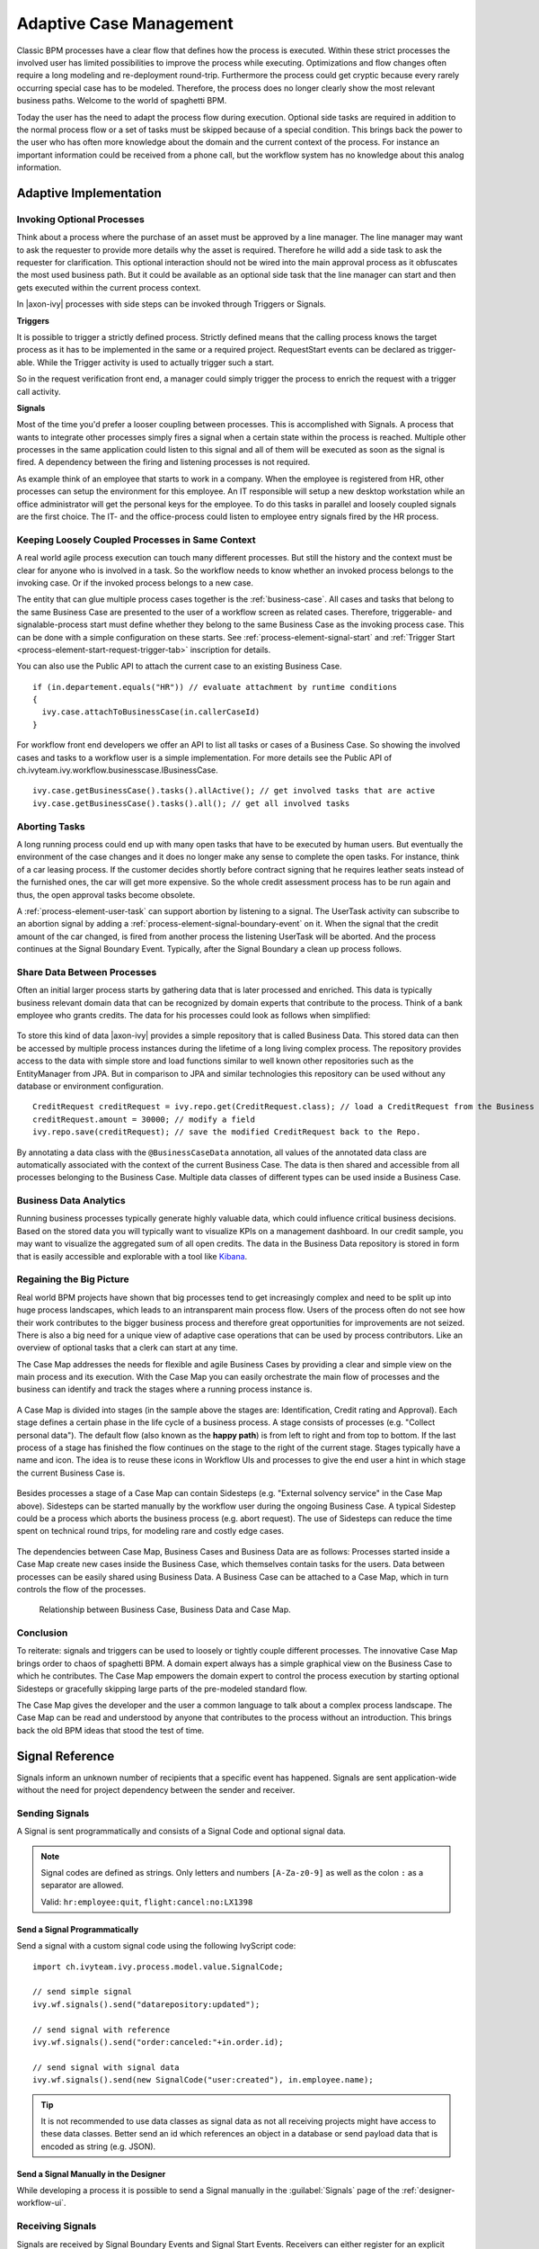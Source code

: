 .. _adaptive-case-management:

Adaptive Case Management
========================

Classic BPM processes have a clear flow that defines how the process is
executed. Within these strict processes the involved user has limited
possibilities to improve the process while executing. Optimizations and flow
changes often require a long modeling and re-deployment round-trip. Furthermore
the process could get cryptic because every rarely occurring special case has to
be modeled. Therefore, the process does no longer clearly show the most relevant
business paths. Welcome to the world of spaghetti BPM.

Today the user has the need to adapt the process flow during execution. Optional
side tasks are required in addition to the normal process flow or a set of tasks
must be skipped because of a special condition. This brings back the power to
the user who has often more knowledge about the domain and the current context
of the process. For instance an important information could be received from a
phone call, but the workflow system has no knowledge about this analog
information.

Adaptive Implementation
-----------------------

Invoking Optional Processes
~~~~~~~~~~~~~~~~~~~~~~~~~~~

Think about a process where the purchase of an asset must be approved by a line
manager. The line manager may want to ask the requester to provide more details
why the asset is required. Therefore he willd add a side task to ask the requester
for clarification. This optional interaction should not be wired into the main
approval process as it obfuscates the most used business path. But it could be
available as an optional side task that the line manager can start and then gets
executed within the current process context.

In |axon-ivy| processes with side steps can be invoked through Triggers or
Signals.

**Triggers**

It is possible to trigger a strictly defined process. Strictly defined means
that the calling process knows the target process as it has to be implemented in
the same or a required project. RequestStart events can be declared as
trigger-able. While the Trigger activity is used to actually trigger such a
start.

So in the request verification front end, a manager could simply trigger the
process to enrich the request with a trigger call activity.

|image0|

|image1|

**Signals**

Most of the time you'd prefer a looser coupling between processes. This is
accomplished with Signals. A process that wants to integrate other processes
simply fires a signal when a certain state within the process is reached.
Multiple other processes in the same application could listen to this signal and
all of them will be executed as soon as the signal is fired. A dependency
between the firing and listening processes is not required.

As example think of an employee that starts to work in a company. When the
employee is registered from HR, other processes can setup the environment for
this employee. An IT responsible will setup a new desktop workstation while an
office administrator will get the personal keys for the employee. To do this
tasks in parallel and loosely coupled signals are the first choice. The IT- and
the office-process could listen to employee entry signals fired by the HR
process.

|image2|

Keeping Loosely Coupled Processes in Same Context
~~~~~~~~~~~~~~~~~~~~~~~~~~~~~~~~~~~~~~~~~~~~~~~~~

A real world agile process execution can touch many different processes. But
still the history and the context must be clear for anyone who is involved in a
task. So the workflow needs to know whether an invoked process belongs to the
invoking case. Or if the invoked process belongs to a new case.

The entity that can glue multiple process cases together is the
:ref:`business-case`. All cases and tasks that belong to the same Business Case
are presented to the user of a workflow screen as related cases. Therefore,
triggerable- and signalable-process start must define whether they belong to the
same Business Case as the invoking process case. This can be done with a simple
configuration on these starts. See :ref:`process-element-signal-start` and
:ref:`Trigger Start <process-element-start-request-trigger-tab>` inscription for
details.

|image3|

You can also use the Public API to attach the current case to an existing
Business Case.

::

   if (in.departement.equals("HR")) // evaluate attachment by runtime conditions
   {
     ivy.case.attachToBusinessCase(in.callerCaseId)
   }

For workflow front end developers we offer an API to list all tasks or cases of
a Business Case. So showing the involved cases and tasks to a workflow user is a
simple implementation. For more details see the Public API of
ch.ivyteam.ivy.workflow.businesscase.IBusinessCase.

::

   ivy.case.getBusinessCase().tasks().allActive(); // get involved tasks that are active
   ivy.case.getBusinessCase().tasks().all(); // get all involved tasks

Aborting Tasks
~~~~~~~~~~~~~~

A long running process could end up with many open tasks that have to be
executed by human users. But eventually the environment of the case changes and
it does no longer make any sense to complete the open tasks. For instance, think
of a car leasing process. If the customer decides shortly before contract
signing that he requires leather seats instead of the furnished ones, the car
will get more expensive. So the whole credit assessment process has to be run
again and thus, the open approval tasks become obsolete.

A :ref:`process-element-user-task` can support
abortion by listening to a signal. The UserTask activity can subscribe
to an abortion signal by adding a :ref:`process-element-signal-boundary-event` 
on it. When the signal that the credit amount of the car changed, is fired from another
process the listening UserTask will be aborted. And the process
continues at the Signal Boundary Event. Typically, after the Signal
Boundary a clean up process follows.

|image4|

Share Data Between Processes
~~~~~~~~~~~~~~~~~~~~~~~~~~~~

Often an initial larger process starts by gathering data that is later processed
and enriched. This data is typically business relevant domain data that can be
recognized by domain experts that contribute to the process. Think of a bank
employee who grants credits. The data for his processes could look as follows
when simplified:

.. figure:: /_images/adaptive-case-management/acm-business-data.png 

To store this kind of data |axon-ivy| provides a simple repository that is
called Business Data. This stored data can then be accessed by multiple process
instances during the lifetime of a long living complex process. The repository
provides access to the data with simple store and load functions similar to well
known other repositories such as the EntityManager from JPA. But in comparison
to JPA and similar technologies this repository can be used without any database
or environment configuration.

::

   CreditRequest creditRequest = ivy.repo.get(CreditRequest.class); // load a CreditRequest from the Business Data Repo
   creditRequest.amount = 30000; // modify a field
   ivy.repo.save(creditRequest); // save the modified CreditRequest back to the Repo.

By annotating a data class with the ``@BusinessCaseData`` annotation, all values
of the annotated data class are automatically associated with the context of the
current Business Case. The data is then shared and accessible from all processes
belonging to the Business Case. Multiple data classes of different types can be
used inside a Business Case.

Business Data Analytics
~~~~~~~~~~~~~~~~~~~~~~~

Running business processes typically generate highly valuable data, which could
influence critical business decisions. Based on the stored data you will
typically want to visualize KPIs on a management dashboard. In our credit
sample, you may want to visualize the aggregated sum of all open credits. The
data in the Business Data repository is stored in form that is easily accessible
and explorable with a tool like `Kibana
<https://www.elastic.co/products/kibana>`__.

.. figure:: /_images/adaptive-case-management/acm-data-analysis.png 


.. _adapative-case-management-big-picture:

Regaining the Big Picture
~~~~~~~~~~~~~~~~~~~~~~~~~

Real world BPM projects have shown that big processes tend to get increasingly
complex and need to be split up into huge process landscapes, which leads to an
intransparent main process flow. Users of the process often do not see how their
work contributes to the bigger business process and therefore great
opportunities for improvements are not seized. There is also a big need for a
unique view of adaptive case operations that can be used by process
contributors. Like an overview of optional tasks that a clerk can start at any
time.

The Case Map addresses the needs for flexible and agile Business Cases by
providing a clear and simple view on the main process and its execution. With
the Case Map you can easily orchestrate the main flow of processes and the
business can identify and track the stages where a running process instance is.

.. figure:: /_images/adaptive-case-management/casemap-lending.png 

A Case Map is divided into stages (in the sample above the stages are:
Identification, Credit rating and Approval). Each stage defines a certain phase
in the life cycle of a business process. A stage consists of processes (e.g.
"Collect personal data"). The default flow (also known as the **happy path**) is
from left to right and from top to bottom. If the last process of a stage has
finished the flow continues on the stage to the right of the current stage.
Stages typically have a name and icon. The idea is to reuse these icons in
Workflow UIs and processes to give the end user a hint in which stage the
current Business Case is.

.. figure:: /_images/adaptive-case-management/acm-casemap-portal.png 

Besides processes a stage of a Case Map can contain Sidesteps (e.g. "External
solvency service" in the Case Map above). Sidesteps can be started manually by
the workflow user during the ongoing Business Case. A typical Sidestep could be
a process which aborts the business process (e.g. abort request). The use of
Sidesteps can reduce the time spent on technical round trips, for modeling rare
and costly edge cases.

.. figure:: /_images/adaptive-case-management/acm-casemap-portal-sidestep.png 

The dependencies between Case Map, Business Cases and Business Data are as
follows: Processes started inside a Case Map create new cases inside the
Business Case, which themselves contain tasks for the users. Data between
processes can be easily shared using Business Data. A Business Case can be
attached to a Case Map, which in turn controls the flow of the processes.

.. figure:: /_images/adaptive-case-management/casemap-businesscase-relation.png
   :alt: Relationship between Business Case, Business Data and Case Map.

   Relationship between Business Case, Business Data and Case Map.

Conclusion
~~~~~~~~~~

To reiterate: signals and triggers can be used to loosely or tightly couple
different processes. The innovative Case Map brings order to chaos of spaghetti
BPM. A domain expert always has a simple graphical view on the Business Case to
which he contributes. The Case Map empowers the domain expert to control the
process execution by starting optional Sidesteps or gracefully skipping large
parts of the pre-modeled standard flow.

The Case Map gives the developer and the user a common language to talk about a
complex process landscape. The Case Map can be read and understood by anyone
that contributes to the process without an introduction. This brings back the
old BPM ideas that stood the test of time.




.. _signal-reference:

Signal Reference
----------------

Signals inform an unknown number of recipients that a specific event has
happened. Signals are sent application-wide without the need for project
dependency between the sender and receiver.

Sending Signals
~~~~~~~~~~~~~~~

A Signal is sent programmatically and consists of a Signal Code and
optional signal data.

.. note::

   Signal codes are defined as strings. Only letters and numbers
   ``[A-Za-z0-9]`` as well as the colon ``:`` as a separator are allowed.

   Valid: ``hr:employee:quit``, ``flight:cancel:no:LX1398``

Send a Signal Programmatically
^^^^^^^^^^^^^^^^^^^^^^^^^^^^^^

Send a signal with a custom signal code using the following IvyScript code:

::

   import ch.ivyteam.ivy.process.model.value.SignalCode;

   // send simple signal
   ivy.wf.signals().send("datarepository:updated");

   // send signal with reference
   ivy.wf.signals().send("order:canceled:"+in.order.id);

   // send signal with signal data
   ivy.wf.signals().send(new SignalCode("user:created"), in.employee.name);

.. tip::

   It is not recommended to use data classes as signal data as not all receiving
   projects might have access to these data classes. Better send an id which
   references an object in a database or send payload data that is encoded as
   string (e.g. JSON).

Send a Signal Manually in the Designer
^^^^^^^^^^^^^^^^^^^^^^^^^^^^^^^^^^^^^^

While developing a process it is possible to send a Signal manually in
the :guilabel:`Signals` page of the :ref:`designer-workflow-ui`.

Receiving Signals
~~~~~~~~~~~~~~~~~

Signals are received by Signal Boundary Events and Signal Start Events.
Receivers can either register for an explicit signal code or a generic
:ref:`signal-receive-patterns`.

Signal Boundary Event
^^^^^^^^^^^^^^^^^^^^^

A :ref:`process-element-signal-boundary-event` attached to a User Task Element
destroys the task if a matching signal is received and the task is in SUSPENDED
state (see also :ref:`signal-boundary-event` in the Workflow chapter). The
inscribed pattern on the Signal Boundary Event defines the filter for awaited
signal codes:

Listen for a canceled order signal with a specific id defined as
macro:

::

   order:canceled:<%=in.orderNr%>

Listen for signals that have a ``created`` postfix. E.g
(``user:created``, ``order:created``).

::

   *:created

|image5|

Signal Start Event
^^^^^^^^^^^^^^^^^^

With a :ref:`process-element-signal-start` a new process is started if a
matching signal code is received.

|image6|

.. _signal-receive-patterns:

Signal Patterns
^^^^^^^^^^^^^^^

Receivers can listen to a specific signal by its full qualified name. Besides,
it is also possible to catch multiple signal sources by listening to its common
prefix. Moreover, signal listener pattern can contain wildcards (*) so that the
prefixes do not have to be shared necessarily.

::

   # passenger on-boarding
   ivy.wf.signals().send("airport:passenger:boarding:3424");

.. table:: Signal receivers for signal code Signal 'airport:passenger:boarding:3424'

   +-----------------------------------------------------------+-----------------+----------------------------------------+
   | Listener pattern                                          | Fired?          | Reason                                 |
   +===========================================================+=================+========================================+
   | ``airport:passenger:boarding:3424``                       | true            | Full qualified match                   |
   +-----------------------------------------------------------+-----------------+----------------------------------------+
   | ``airport:passenger:boarding``                            | true            | Prefix matches                         |
   +-----------------------------------------------------------+-----------------+----------------------------------------+
   | ``airport:passenger``                                     | true            | Prefix matches                         |
   +-----------------------------------------------------------+-----------------+----------------------------------------+
   | ``airport``                                               | true            | Prefix matches                         |
   +-----------------------------------------------------------+-----------------+----------------------------------------+
   |                                                           | true            | Empty matches all signals by prefix    |
   +-----------------------------------------------------------+-----------------+----------------------------------------+
   | ``airport:crew:boarding``                                 | false           | Different prefix part: ``crew``        |
   +-----------------------------------------------------------+-----------------+----------------------------------------+
   | ``airport:*:boarding``                                    | true            | Wildcard matches                       |
   +-----------------------------------------------------------+-----------------+----------------------------------------+
   | ``*:*:boarding``                                          | true            | Wildcard matches                       |
   +-----------------------------------------------------------+-----------------+----------------------------------------+
   | ``*:boarding``                                            | false           | Only one wildcard instead of two       |
   +-----------------------------------------------------------+-----------------+----------------------------------------+
   

Tracing Signals
~~~~~~~~~~~~~~~

Signals can be traced by either using the Designer Workflow UI or the JSF
Workflow UI both Workflow UIs make use of the Public API for Signals
(``ivy.wf.signals()``).

.. tip::

   For debugging the signal data of a Signal event you can set a
   :ref:`simulate-process-models-breakpoints` on a Signal Start or Signal
   Boundary Event and inspect the signal variable in the 'Variables' view.

.. |image0| image:: /_images/adaptive-case-management/invoke-triggerable-start.png
.. |image1| image:: /_images/adaptive-case-management/triggerable-start-request.png
.. |image2| image:: /_images/adaptive-case-management/hr-signaled-processes.png
.. |image3| image:: /_images/adaptive-case-management/attach-to-signaled-case-inscription.png
.. |image4| image:: /_images/adaptive-case-management/credit-amount-change-listener.png
.. |image5| image:: /_images/adaptive-case-management/signal-boundary.png
.. |image6| image:: /_images/adaptive-case-management/signal-start.png
